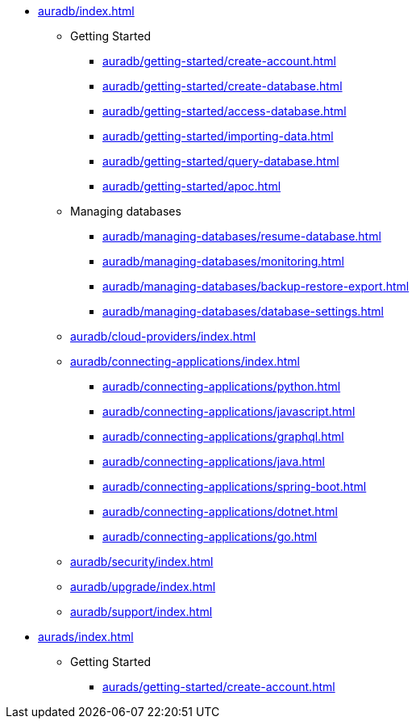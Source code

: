 //AuraDB

* xref:auradb/index.adoc[]

** Getting Started
*** xref:auradb/getting-started/create-account.adoc[]
*** xref:auradb/getting-started/create-database.adoc[]
*** xref:auradb/getting-started/access-database.adoc[]
*** xref:auradb/getting-started/importing-data.adoc[]
*** xref:auradb/getting-started/query-database.adoc[]
*** xref:auradb/getting-started/apoc.adoc[]

** Managing databases
*** xref:auradb/managing-databases/resume-database.adoc[]
*** xref:auradb/managing-databases/monitoring.adoc[]
*** xref:auradb/managing-databases/backup-restore-export.adoc[]
*** xref:auradb/managing-databases/database-settings.adoc[]

** xref:auradb/cloud-providers/index.adoc[]

** xref:auradb/connecting-applications/index.adoc[]
*** xref:auradb/connecting-applications/python.adoc[]
*** xref:auradb/connecting-applications/javascript.adoc[]
*** xref:auradb/connecting-applications/graphql.adoc[]
*** xref:auradb/connecting-applications/java.adoc[]
*** xref:auradb/connecting-applications/spring-boot.adoc[]
*** xref:auradb/connecting-applications/dotnet.adoc[]
*** xref:auradb/connecting-applications/go.adoc[]

** xref:auradb/security/index.adoc[]
** xref:auradb/upgrade/index.adoc[]
** xref:auradb/support/index.adoc[]

//AuraDS

* xref:aurads/index.adoc[]

** Getting Started
*** xref:aurads/getting-started/create-account.adoc[]